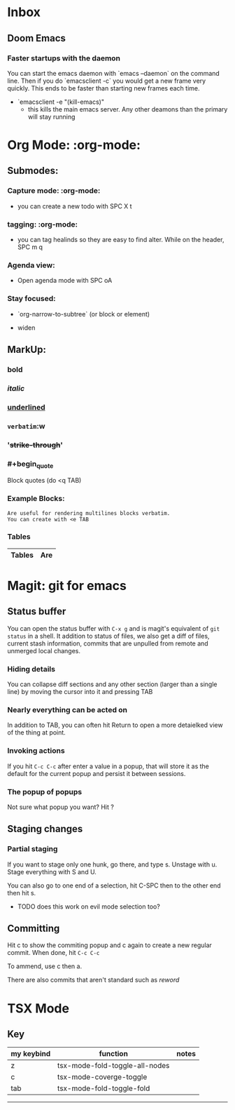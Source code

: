 * Inbox
** Doom Emacs
***   Faster startups with the daemon
    You can start the emacs daemon with `emacs --daemon` on the command line.  Then if you do `emacsclient -c` you would get a new frame very quickly.  This ends to be faster than starting new frames each time.
   + `emacsclient -e "(kill-emacs)"
     +  this kills the main emacs server. Any  other deamons than the primary will stay running



* Org Mode: :org-mode:
** Submodes:
***  Capture mode: :org-mode:
- you can create a new todo with SPC X t
***  tagging: :org-mode:
- you can tag healinds so they are easy to find alter. While on the header, SPC m q
*** Agenda view:
- Open agenda mode with SPC oA
***  Stay focused:
     - `org-narrow-to-subtree` (or block or element)
    - widen
**  MarkUp:
*** *bold*
*** /italic/
*** _underlined_
*** =verbatim=:w
*** '+strike-through+'
*** #+begin_quote
Block quotes (do <q TAB)
#+end_quote
*** Example Blocks:
#+begin_example
Are useful for rendering multilines blocks verbatim.
You can create with <e TAB
#+end_example

*** Tables

| Tables | Are |
|--------+-----|


*   Magit: git for emacs
**  Status buffer
    You can open the status buffer with =C-x g= and is magit's equivalent of =git status= in a shell.
    It addition to status of files, we also get a diff of files, current stash information, commits that are unpulled from remote and unmerged local changes.
*** Hiding details
You can collapse diff sections and any other section (larger than a single line) by moving the cursor into it and pressing TAB
*** Nearly everything can be acted on
    In addition to TAB, you can often hit Return to open a more detaielked view of the thing at point.
*** Invoking actions
    If you hit =C-c C-c= after enter a value in a popup, that will store it as the default for the current popup and persist it between sessions.
*** The popup of popups
    Not sure what popup you want? Hit ?
** Staging changes
*** Partial staging
    If you want to stage only one hunk, go there, and type s. Unstage with u. Stage everything with S and U.

    You can also go to one end of a selection, hit C-SPC then to the other end then hit s.
    - TODO does this work on evil mode selection too?
**  Committing
    Hit c to show the commiting popup and c again to create a new regular commit.  When done, hit =C-c C-c=

    To ammend, use c then a.

    There are also commits that aren't standard such as /reword/
* TSX Mode
** Key

| my keybind | function                       | notes |
|------------+--------------------------------+-------|
| z          | tsx-mode-fold-toggle-all-nodes |       |
| c          | tsx-mode-coverge-toggle        |       |
| tab        | tsx-mode-fold-toggle-fold      |       |
-------------------------------------------------------



